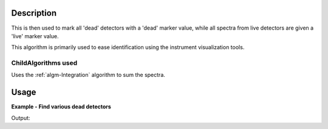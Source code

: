 .. algorithm::

.. summary::

.. alias::

.. properties::

Description
-----------

This is then used to mark all 'dead' detectors with a 'dead' marker
value, while all spectra from live detectors are given a 'live' marker
value.

This algorithm is primarily used to ease identification using the
instrument visualization tools.

ChildAlgorithms used
####################

Uses the :ref:`algm-Integration` algorithm to sum the spectra.


Usage
-----

**Example - Find various dead detectors**  

.. testcode:: FindVariousDeadDets

    import numpy as np

    ws = CreateSampleWorkspace(BinWidth=2000)
    #set some detectors as dead
    #First - very dead all bins have zero counts
    vd_data=[0.0,0.0,0.0,0.0,0.0,0.0,0.0,0.0,0.0,0.0]
    ws.setY(10,np.array(vd_data))
    #second - drop off some counts, then drops to 0
    do_data=[2.0,5.0,4.0,1.0,0.0,0.0,0.0,0.0,0.0,0.0]
    ws.setY(15,np.array(do_data))
    #third strange some counts, then drops to 0, then recovers
    str_data=[0.4,5.0,0.001,0.0,0.0,0.0,0.0,0.0,1.0,1.0]
    ws.setY(20,np.array(str_data))

    print "With no range will find very dead"
    (wsOut,detList) = FindDeadDetectors(ws)
    print str(detList)

    print "\nwith a lower range will find very dead and drop off"
    (wsOut,detList) = FindDeadDetectors(ws,RangeLower=8e3)
    print str(detList)

    print "\nwith a lower range and upper range will find all three"
    (wsOut,detList) = FindDeadDetectors(ws,RangeLower=8e3, rangeUpper=1.6e4)
    print str(detList)

Output:

.. testoutput:: FindVariousDeadDets

    With no range will find very dead
    [110]

    with a lower range will find very dead and drop off
    [110,115]

    with a lower range and upper range will find all three
    [110,115,120]
 



.. categories::
